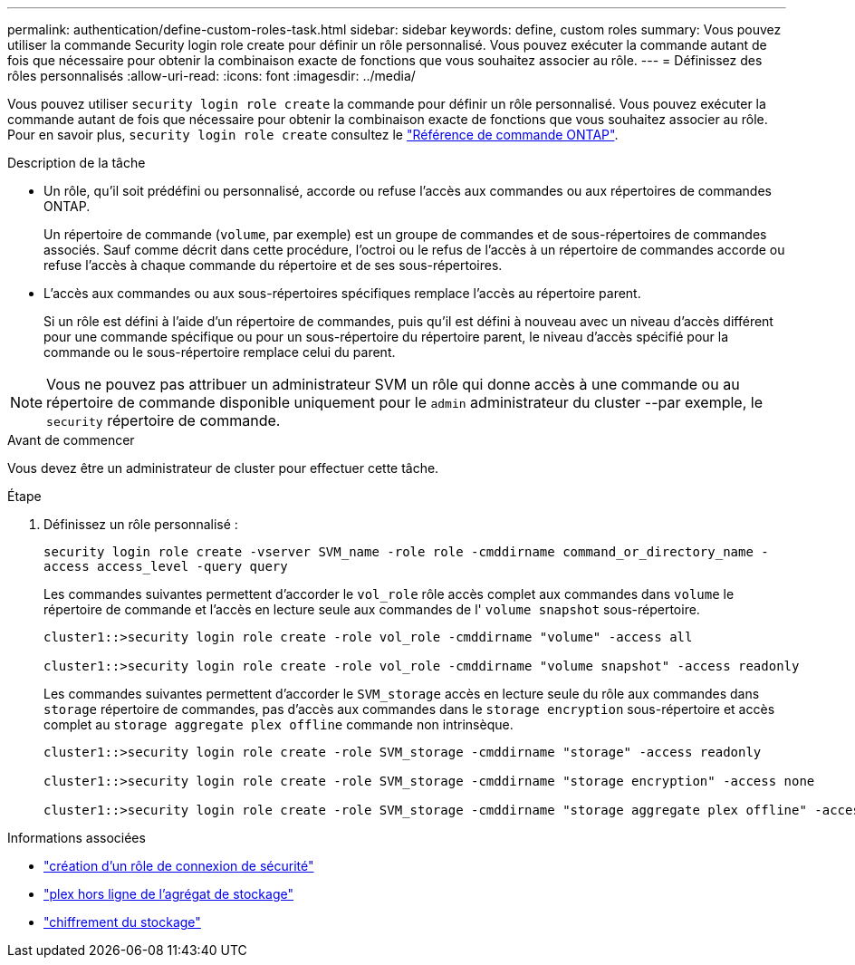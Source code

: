 ---
permalink: authentication/define-custom-roles-task.html 
sidebar: sidebar 
keywords: define, custom roles 
summary: Vous pouvez utiliser la commande Security login role create pour définir un rôle personnalisé. Vous pouvez exécuter la commande autant de fois que nécessaire pour obtenir la combinaison exacte de fonctions que vous souhaitez associer au rôle. 
---
= Définissez des rôles personnalisés
:allow-uri-read: 
:icons: font
:imagesdir: ../media/


[role="lead"]
Vous pouvez utiliser `security login role create` la commande pour définir un rôle personnalisé. Vous pouvez exécuter la commande autant de fois que nécessaire pour obtenir la combinaison exacte de fonctions que vous souhaitez associer au rôle. Pour en savoir plus, `security login role create` consultez le link:https://docs.netapp.com/us-en/ontap-cli/security-login-role-create.html["Référence de commande ONTAP"^].

.Description de la tâche
* Un rôle, qu'il soit prédéfini ou personnalisé, accorde ou refuse l'accès aux commandes ou aux répertoires de commandes ONTAP.
+
Un répertoire de commande (`volume`, par exemple) est un groupe de commandes et de sous-répertoires de commandes associés. Sauf comme décrit dans cette procédure, l'octroi ou le refus de l'accès à un répertoire de commandes accorde ou refuse l'accès à chaque commande du répertoire et de ses sous-répertoires.

* L'accès aux commandes ou aux sous-répertoires spécifiques remplace l'accès au répertoire parent.
+
Si un rôle est défini à l'aide d'un répertoire de commandes, puis qu'il est défini à nouveau avec un niveau d'accès différent pour une commande spécifique ou pour un sous-répertoire du répertoire parent, le niveau d'accès spécifié pour la commande ou le sous-répertoire remplace celui du parent.




NOTE: Vous ne pouvez pas attribuer un administrateur SVM un rôle qui donne accès à une commande ou au répertoire de commande disponible uniquement pour le `admin` administrateur du cluster --par exemple, le `security` répertoire de commande.

.Avant de commencer
Vous devez être un administrateur de cluster pour effectuer cette tâche.

.Étape
. Définissez un rôle personnalisé :
+
`security login role create -vserver SVM_name -role role -cmddirname command_or_directory_name -access access_level -query query`

+
Les commandes suivantes permettent d'accorder le `vol_role` rôle accès complet aux commandes dans `volume` le répertoire de commande et l'accès en lecture seule aux commandes de l' `volume snapshot` sous-répertoire.

+
[listing]
----
cluster1::>security login role create -role vol_role -cmddirname "volume" -access all

cluster1::>security login role create -role vol_role -cmddirname "volume snapshot" -access readonly
----
+
Les commandes suivantes permettent d'accorder le `SVM_storage` accès en lecture seule du rôle aux commandes dans `storage` répertoire de commandes, pas d'accès aux commandes dans le `storage encryption` sous-répertoire et accès complet au `storage aggregate plex offline` commande non intrinsèque.

+
[listing]
----
cluster1::>security login role create -role SVM_storage -cmddirname "storage" -access readonly

cluster1::>security login role create -role SVM_storage -cmddirname "storage encryption" -access none

cluster1::>security login role create -role SVM_storage -cmddirname "storage aggregate plex offline" -access all
----


.Informations associées
* link:https://docs.netapp.com/us-en/ontap-cli/security-login-role-create.html["création d'un rôle de connexion de sécurité"^]
* link:https://docs.netapp.com/us-en/ontap-cli/storage-aggregate-plex-offline.html["plex hors ligne de l'agrégat de stockage"^]
* link:https://docs.netapp.com/us-en/ontap-cli/search.html?q=storage+encryption["chiffrement du stockage"^]

